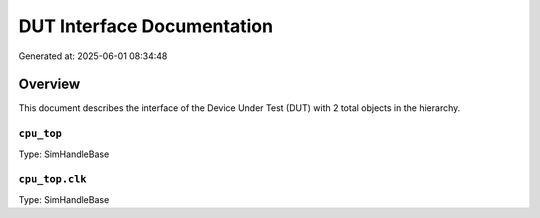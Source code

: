 DUT Interface Documentation
===========================

Generated at: 2025-06-01 08:34:48

Overview
--------

This document describes the interface of the Device Under Test (DUT) with 2 total objects in the hierarchy.

``cpu_top``
^^^^^^^^^^^

Type: SimHandleBase

``cpu_top.clk``
^^^^^^^^^^^^^^^

Type: SimHandleBase
